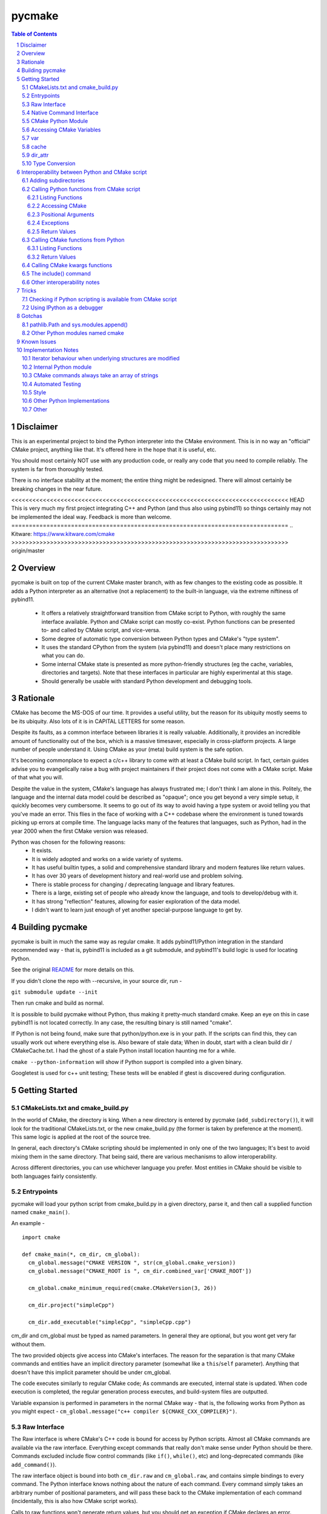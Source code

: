 pycmake
*******
.. contents:: Table of Contents
.. section-numbering::

Disclaimer
==========

This is an experimental project to bind the Python interpreter into the CMake environment. This is in no way an "official" CMake project, anything like that. It's offered here in the hope that it is useful, etc.

You should most certainly NOT use with any production code, or really any code that you need to compile reliably. The system is far from thoroughly tested. 

There is no interface stability at the moment; the entire thing might be redesigned. There will almost certainly be breaking changes in the near future. 

<<<<<<<<<<<<<<<<<<<<<<<<<<<<<<<<<<<<<<<<<<<<<<<<<<<<<<<<<<<<<<<<<<<<<<<<<<<<<<< HEAD
This is very much my first project integrating C++ and Python (and thus also using pybind11) so things certainly may not be implemented the ideal way. Feedback is more than welcome.
===============================================================================
.. _`Kitware`: https://www.kitware.com/cmake
>>>>>>>>>>>>>>>>>>>>>>>>>>>>>>>>>>>>>>>>>>>>>>>>>>>>>>>>>>>>>>>>>>>>>>>>>>>>>>> origin/master

Overview
========

pycmake is built on top of the current CMake master branch, with as few changes to the existing code as possible. It adds a Python interpreter as an alternative (not a replacement) to the built-in language, via the extreme niftiness of pybind11. 

  * It offers a relatively straightforward transition from CMake script to Python, with roughly the same interface available. Python and CMake script can mostly co-exist. Python functions can be presented to- and called by CMake script, and vice-versa. 
  * Some degree of automatic type conversion between Python types and CMake's "type system".
  * It uses the standard CPython from the system (via pybind11) and doesn't place many restrictions on what you can do. 
  * Some internal CMake state is presented as more python-friendly structures (eg the cache, variables, directories and targets). Note that these interfaces in particular are highly experimental at this stage.
  * Should generally be usable with standard Python development and debugging tools.   

Rationale
=========
CMake has become the MS-DOS of our time. It provides a useful utility, but the reason for its ubiquity mostly seems to be its ubiquity. Also lots of it is in CAPITAL LETTERS for some reason.

Despite its faults, as a common interface between libraries it is really valuable. Additionally, it provides an incredible amount of functionality out of the box, which is a massive timesaver, especially in cross-platform projects. A large number of people understand it. Using CMake as your (meta) build system is the safe option. 

It's becoming commonplace to expect a c/c++ library to come with at least a CMake build script. In fact, certain guides advise you to evangelically raise a bug with project maintainers if their project does not come with a CMake script. Make of that what you will.

Despite the value in the system, CMake's language has always frustrated me; I don't think I am alone in this. Politely, the language and the internal data model could be described as "opaque"; once you get beyond a very simple setup, it quickly becomes very cumbersome. It seems to go out of its way to avoid having a type system or avoid telling you that you've made an error. This flies in the face of working with a C++ codebase where the environment is tuned towards picking up errors at compile time. The language lacks many of the features that languages, such as Python, had in the year 2000 when the first CMake version was released.

Python was chosen for the following reasons:
    * It exists.
    * It is widely adopted and works on a wide variety of systems. 
    * It has useful builtin types, a solid and comprehensive standard library and modern features like return values.
    * It has over 30 years of development history and real-world use and problem solving.
    * There is stable process for changing / deprecating language and library features.
    * There is a large, existing set of people who already know the language, and tools to develop/debug with it. 
    * It has strong "reflection" features, allowing for easier exploration of the data model.
    * I didn't want to learn just enough of yet another special-purpose language to get by. 

Building pycmake
================

pycmake is built in much the same way as regular cmake. It adds pybind11/Python integration in the standard recommended way - that is, pybind11 is included as a git submodule, and pybind11's build logic is used for locating Python.

See the original `README <README.original.rst>`_ for more details on this. 

If you didn't clone the repo with --recursive, in your source dir, run -

``git submodule update --init``

Then run cmake and build as normal.

It is possible to build pycmake without Python, thus making it pretty-much standard cmake. Keep an eye on this in case pybind11 is not located correctly. In any case, the resulting binary is still named "cmake".

If Python is not being found, make sure that python/python.exe is in your path. If the scripts can find this, they can usually work out where everything else is. Also beware of stale data; When in doubt, start with a clean build dir / CMakeCache.txt. I had the ghost of a stale Python install location haunting me for a while. 

``cmake --python-information`` will show if Python support is compiled into a given binary.

Googletest is used for c++ unit testing; These tests will be enabled if gtest is discovered during configuration.

Getting Started
===============

CMakeLists.txt and cmake_build.py
---------------------------------

In the world of CMake, the directory is king. When a new directory is entered by pycmake (``add_subdirectory()``), it will look for the traditional CMakeLists.txt, or the new cmake_build.py (the former is taken by preference at the moment). This same logic is applied at the root of the source tree. 

In general, each directory's CMake scripting should be implemented in only one of the two languages; It's best to avoid mixing them in the same directory. That being said, there are various mechanisms to allow interoperability. 

Across different directories, you can use whichever language you prefer. Most entities in CMake should be visible to both languages fairly consistently. 

Entrypoints
-----------
pycmake will load your python script from cmake_build.py in a given directory, parse it, and then call a supplied function named ``cmake_main()``. 

An example -
::
  import cmake
  
  def cmake_main(*, cm_dir, cm_global):
    cm_global.message("CMAKE VERSION ", str(cm_global.cmake_version))
    cm_global.message("CMAKE_ROOT is ", cm_dir.combined_var['CMAKE_ROOT'])

    cm_global.cmake_minimum_required(cmake.CMakeVersion(3, 26))

    cm_dir.project("simpleCpp")

    cm_dir.add_executable("simpleCpp", "simpleCpp.cpp")

cm_dir and cm_global must be typed as named parameters. In general they are optional, but you wont get very far without them.

The two provided objects give access into CMake's interfaces. The reason for the separation is that many CMake commands and entities have an implicit directory parameter (somewhat like a ``this``/``self`` parameter). Anything that doesn't have this implicit parameter should be under cm_global. 

The code executes similarly to regular CMake code; As commands are executed, internal state is updated. When code execution is completed, the regular generation process executes, and build-system files are outputted.

Variable expansion is performed in parameters in the normal CMake way - that is, the following works from Python as you might expect -  ``cm_global.message("c++ compiler ${CMAKE_CXX_COMPILER}")``.

Raw Interface
-------------

The Raw interface is where CMake's C++ code is bound for access by Python scripts. Almost all CMake commands are available via the raw interface. Everything except commands that really don't make sense under Python should be there. Commands excluded include flow control commands (like ``if()``, ``while()``, etc) and long-deprecated commands (like ``add_command()``).

The raw interface object is bound into both ``cm_dir.raw`` and ``cm_global.raw``, and contains simple bindings to every command. The Python interface knows nothing about the nature of each command. Every command simply takes an arbitrary number of positional parameters, and will pass these back to the CMake implementation of each command (incidentally, this is also how CMake script works). 

Calls to raw functions won't generate return values, but you should get an exception if CMake declares an error. 

A simple example of calling into the raw interface - 
:: 
  cm_dir.raw.project("simpleCpp")
  cm_dir.raw.add_executable("simpleCpp", "simpleCpp.cpp")

In many cases, a nicer interface is provided in the Native Command interface (see below), but it is not yet complete.

Native Command Interface
------------------------
Some commands have a more Python-friendly interface, implemented directly in cm_dir and cm_global. In most cases, the command names match the native cmake. However, sometimes it made more sense to break one interface up into multiple functions (for example ``add_library``, ``add_library_imported``, etc). These are implemented as Python wrappers around the raw function interface.

Commands whose use is discouraged these days will show up in cm_dir.legacy and cm_global.legacy - for example ``cm_dir.legacy.include_dirs()``

At present, a number of commands are implemented natively - See cm_dir.py and cm_global.py. There is no real documentation outside of this file, but all commands are simple wrappers around their CMake script counterparts. 

The best documentation currently are the tests in Tests/Py* and PyModules/test/*

Please note also that the integration tests are far from complete, so it's possible there are numerous bugs in the python wrappers at this stage.

Some notes: 

* ``find_package()`` - The find_package wrapper will attempt to identify vars and targets created when calling find_package scripts, and return these in a dictionary. This is a bit of a hack to determine what a script is doing rather than a solid interface. In particular, it wont detect cache values touched, as there is no clear way from Python currently to see which cache values have been touched vs which were already set in the cache from a previous run. This is obvious in scripts like FindBoost.cmake which set cache values rather than creating targets. 

* ``include()`` - counterintuitively, include() works, and is available from Python. See the interoperability section for more details. The RESULT_VARIABLE interface instead works as a return value.

In some cases, a more natural replacement command exists in other places. For example, the set()/unset() commands exist in ``cm_dir.var`` and ``cm_global.cache``.

CMake Python Module
-------------------
The outer-layer interface is implemented as a Python module. This should be located at ``${CMAKE_ROOT}/PyModules/cmake``. This should be in parallel to wherever the normal CMake Modules directory is installed. Much of the interface code is found in ``cm_dir.py`` and ``cm_global.py``.

At the moment this is the quickest way to understand the interface as the documentation is somewhat lacking. 

When run under CMake, the Python/C++ interface will be injected into cmake._builtin, and then populated throughout the module. 

Accessing CMake Variables
-------------------------

There are three views into CMake's variable system - ``cm_dir.combined_var``, ``cm_dir.vars``, and ``cm_global.cache``. All three implement a Python dictionary interface, so the familiar keys(), values() and items() functions are there, along with subscript access ([]). 

Please note that you don't have to use CMake's variables outside of interacting with CMake itself or CMake script - That is, use native Python variables and function calls for your own purposes. 

As it is very common to use ``if(FOO)`` in CMake, a shorthand exists as ``cm_dir.is_set("FOO")`` -  this is equivalent to ``"FOO" in cm_dir.combined_var``.

<<<<<<<<<<<<<<<<<<<<<<<<<<<<<<<<<<<<<<<<<<<<<<<<<<<<<<<<<<<<<<<<<<<<<<<<<<<<<<< HEAD
combined_var
------------
===============================================================================
.. _`Sphinx`: https://sphinx-doc.org
>>>>>>>>>>>>>>>>>>>>>>>>>>>>>>>>>>>>>>>>>>>>>>>>>>>>>>>>>>>>>>>>>>>>>>>>>>>>>>> origin/master

``cm_dir.combined_var`` provides a read-only view identical to that used when applying the default CMake variable expansion algorithm. That is, ``cm_dir.combined_var["FOO"]`` should give the same result as ``"${FOO}"`` in CMake script. This means a combined view of both variables and cache values. 

``combined_var.expand()`` will run CMake's normal variable expansion on an expression - for example ``combined_var.expand("${FOO}/${BAR}/${BAZ}")``. This version will raise an exception when variables can't be expanded (etc). 

``combined_var.expand_relaxed()`` will do the same, but quietly allow expansion failures - matching the default cmake behaviour.

var
---
``cm_dir.var`` provides access to CMake variables only (that is, not cache values). This is a read/write interface and exists from the context of the current variable scope (typically this means the current directory). 

``cm_dir.set()`` and ``.unset()`` work similarly to the regular set() and unset() commands, though options relating to the cache are not available, and access to environment variables is not available. Read/write dictionary-style access is also possible. 

``cm_dir.push_to_parent_scope()`` promotes an existing variable to the parent scope.

cache
-----

``cm_global.cache`` provides access to CMake's cache. Unlike variables, the cache exists globally - not in the current scope. Similarly to var, this is a read/write interface. Both ``set()`` and ``unset()`` functions are available, along with dictionary-style access. 

Unlike ``var`` and ``combined_var``, the cache returns cache value objects. There are a number of properties on a per-entry basis available from this object. The actual stored value is available from ``entity.value``.

dir_attr
--------

``cm_dir.dir_attr`` provides visibility into the current dir's CMake entities in a Python friendly way, such as targets, source and build dirs, etc. Currently this is read only, but replaces having to call many of the get_ functions. This interface in particular is subject to a lot of potential change, as it's pretty experimental right now.  

Type Conversion
---------------

pycmake will attempt to automatically convert types between CMake and Python. This is hindered by CMake's very basic and context-dependant type system. This is subject to change as it might be more trouble than it's worth. 

Generally, strings, paths, bools, ints, floats and sequences (lists/sets/dict_keys/dict_values) should automatically convert between environments where possible. Cached values have a little more type info, so can convert slightly better. More complex behaviours are not clearly defined right now (eg passing None or nested lists or dictionaries). Also things like CMake's "magic" (really, afterthought implementation) strings such as "NOTFOUND" and its "internally on" state are not properly handled at present.

Interoperability between Python and CMake script
================================================

You can have a mix of Python and CMake script in your project, and interoperability is supported to some degree. 

Adding subdirectories
---------------------
The add_subdirectory() command works as normal from both CMake script and Python - the subdirectory can have code in either CMake script or Python regardless of the current directory's language choice.

Calling Python functions from CMake script
------------------------------------------

Python functions can be registered to be called from CMake script using the ``cm_dir.py_functions`` interface.
::
  def some_function(msg):
    print ("some_function ", msg)
        
  def cmake_main(*, cm_dir, cm_global):
    cm_dir.py_functions.add(some_function)


In the above example, cmake_main() executes during the initial run of the cmake_build.py script, registering some_function() to be called from CMake script (or if you're feeling masochistic, from other Python code via CMake). It can be called from CMake script just any other user function -
::
  some_function("hello python")


For the further examples, we'll omit the registration section; But this is always required - Python functions are not automatically visible from CMake script without registration.

The above example can be used to (say) write a file or process and return some values. But you need to declare the standard two objects to call back into CMake.

Listing Functions
^^^^^^^^^^^^^^^^^

cm_dir.py_functions implements a dictionary interface, so you can use this to enumerate already registered functions.

Accessing CMake 
^^^^^^^^^^^^^^^

Getting the standard interface objects is done the same way as in cmake_main() -
::
  def another_function(msg, *, cm_dir, cm_global):
    cm_global.message("another_function ", msg)

Adding the cm_dir and cm_global arguments - they must be keyword arguments (not positional) - will give you access back to CMake in the normal way. They're both optional, so you can declare only one if that's all you need. 

At present, there's no way to create other named arguments when calling from CMake. 

Positional Arguments
^^^^^^^^^^^^^^^^^^^^

You can create formal positional arguments in the normal way in the Python function, and this interface will be enforced at runtime. 
::
  def three_spring_rolls(p1, p2, p3, *, cm_dir, cm_global):
    cm_global.message("msg'd ", p1, p2, p3)


This function can then just be called from CMake script as normal -
::
  three_spring_rolls("cheerleader", "so and "so", "what's her face")
  
  
You can also create informal positional arguments in the normal way -
::
  def yet_another_function(p1, *args, cm_dir, cm_global):
    cm_global.message("yep ", p1, args)

Exceptions
^^^^^^^^^^

If you want to stop execution, you can raise an exception from Python code; There's presently no way to catch this in CMake script, so it'll be regarded as a fatal error and stop execution.

You can also use ``cm_global.message('...', level=MsgLevel.FATAL_ERROR)`` in the normal CMake way.

Return Values
^^^^^^^^^^^^^

CMake scripts don't have any (real) notion of a return value from a function. If you want to return something, you need to write it into the variable scope of the caller. Typically, this is done by passing in the name of the variable to write the result(s) into. Yes, it really is 2023.

Python functions operate similarly to CMake functions (rather than macros), in that they have their own variable scope. If you want to return something to the caller, you have to push it to the parent scope. 
::
  def complex_mathematics(p1, ret1, *, cm_dir, cm_global):
    v = p1 * 7
    cm_dir.var.set_parent_scope(ret1, v)

pycmake doesn't change this functionality, however it automates this process somewhat. 

You can use Python's annotation feature to mark arguments as containing the name of a variable into which a return value should be written, and pycmake will automatically handle processing return values into these vars. 
::
  def two_return_values(p1, ret1 : cmake.ReturnType, ret2 : cmake.ReturnType, *, cm_dir):
    return "cats", "dogs"
    	
If now called from cmake ...
:: 
  two_return_values("foo", A1, A2)
	
... A1 and A2 will now contain "cats" and "dogs" respectively.

See Tests/PyFunctionFromCMakeTest for more examples.

Calling CMake functions from Python
-----------------------------------

Functions created with CMake script's ``function()`` are visible to Python code via ``cm_dir.functions``. This object will contain a method for each registered function. 
::
  function(return_input INPARAM RETPARAM)
    set("${RETPARAM}" "${INPARAM}" PARENT_SCOPE)
  endfunction()

This can now be called from Python using -
::
  cm_dir.functions.return_input("foo", "bar")
  b = cm_dir.var["bar"]
  
You can call both CMake user functions and macros from Python via this interface (in fact, also Python functions registered for CMake scripts too) - they exist in the same namespace. There's a bit of a misconception that CMake macros work like c/c++'s #define, and logically shouldn't work by calling them from Python; This is not really true. Macros and functions are very similar in CMake, the former just don't have their own variable scope, and thus any variables they set are left in the current scope without any cleanup. The 'return value' mechanism works the same way, just without needing the caller to write into the parent namespace. It's wild needing to understand the mechanics of multiple calling conventions in an interpreted script language. 

Listing Functions
^^^^^^^^^^^^^^^^^

cm_dir.functions implements a dictionary interface, so you can use this to enumerate available functions.

Return Values
^^^^^^^^^^^^^

Similarly to calling Python from CMake, some automation is provided to handle return values automatically without changing the underlying mechanism. 

The previous example's Python code can be modified to - 
::
  b = cm_dir.functions.return_input("foo", cmake.ReturnParam())

In this case, a unique variable name is devised, the return value extracted from the appropriate scope, cleaned up and returned. An exception is thrown if the CMake code does not set a value. 
  
All of these options are controllable - See Tests/PyCMakeFunctionFromPythonTest for more examples.

Calling CMake kwargs functions
------------------------------

CMake script provides a rudimentary keyword args mechanism, using `cmake_parse_arguments() <https://cmake.org/cmake/help/latest/command/cmake_parse_arguments.html>`_ . This is an ancillary function that parses the existing formal and/or informal arguments; it doesn't change the actual calling mechanism. It is a built-in function now (ie implemented in CMake's C++ code), though it was previously implemented as a CMake script function.

It takes three kinds of named arguments - Keyword, One Value and Multi Value arguments. These are automatically rendered by calling using Python named arguments. 

One-value and multi-value arguments can be generated from python using normal name="value", and name=['value1', 'value2'] arguments.

Plain keyword arguments are specified in CMake by including the keyword to represent true or on, and omitting the keyword to represent false. This is handled by passing in a ``cmake.KwArg`` object. 

This example shows all three parameter types, as well as regular positional arguments -
::
  self.cm_dir.functions.kw_func1(
    "positional1", "positional2", 7, True, 
    B1=cmake.KwArg(),                   # KW arg - B1 is true
    B2=cmake.KwArg(True),               # B2 also true
    B3=cmake.KwArg(False),              # B3 is false, as is B4
    OV1="Cats",                         # One-value arg
    MV1=[1,2,3], MV2=["Dogs", True, 7]) # multi-value args

See Tests/PyKwArgsTest for a working example. 

The include() command
---------------------

Perversely, the include() command works from Python and lets you "include" CMake script into Python code. I'd discourage its use as it's a bit odd to wrap your head around, but it does work. 

Firstly a little background. You can skip this section of course, but it is useful to understand what's going on internally. 

There's a bit of a misconception that "include" in CMake is like c/c++'s #include, including in the CMake source code itself which includes the comment "In almost every sense, this is identical to a C/C++ #include command". This statement is wrong in almost every sense. 

CMake's include command is much closer to eval() or exec() functions in other scripting languages. CMake doesn't really build an abstract syntax tree or have any notion of a preprocessor. When a CMake script is loaded, it's parsed down into a set of commands - including things like flow control statements like if(), while() etc. At runtime, each command is looked up, the parameters are expanded (ie variable references replaced with their current value), and the command is executed with these expanded string parameters.  For a normal command, when execution is done, the next command in the list is executed. For a flow-control command, the "program counter" might be modified to control which is the next command executed. When the body of a function is encountered, the commands are recorded, but not executed until the function is called. That's it really.

When you call ``add_subdirectory()``, a bunch of new state and a scope is created, and the process repeats recursively. Entities like functions are registered globally, so the are visible everywhere once they're interpreted from their source script. The ``include`` function works the same way, except without creating a new dir's state or scope. So the side effects of executing the included script are reflected in the current dir scope - functionally, like it was included in the original text, hence the comparison with #include.

It's worth noting that this is largely how Python scripts executed in CMake work. From the CMake core's point of view, it's just seeing a bunch of command invocations coming from the Python interpreter. It doesn't know the difference between that and CMake script doing the calls. SO when you call include() from Python, it invokes the built-in interpreter, and it runs the CMake script in the context and scope of the Python script's directory. Whatever side effects are caused by the CMake script, like creating targets, functions or other entities will be visible to Python via the CMake interface after execution is completed.

Other interoperability notes
----------------------------

You don't need to use the built in FILE or MATH commands (for example) - Python's standard library should always be available to access instead. Nor do you have to store your data in CMake vars if it's not going to be visible to CMake. Normal Python types, variables and functions work as expected. 

Having said that, it's best not to try to communicate directly between code in different directory contexts (that is, added using ``add_subdirectory()``. These are somewhat separate interpreter invocations, and if you manage to pass objects between these directly, the exact behaviour is not defined (yet). Entities such as functions, targets etc will remain visible across directories in the standard way, and can be accessed via the CMake interfaces.

Tricks
======

Checking if Python scripting is available from CMake script
-----------------------------------------------------------

The CMAKE_PYTHON_AVAILABLE var will be set when the interpreter is compiled in and has initialised successfully.

Using IPython as a debugger
--------------------------

You can use an embedded interactive Python interface - such as IPython - to interrogate the state of CMake at any point during script execution, even if the script is not written in Python. Pdb also works. 

The easiest way to do this is -

1. Create a new subdirectory somewhere in your project, and then add this to the project with add_subdirectory().
2. Drop in cmake_build.py to the new directory which registers a function which will launch IPython
::
  import cmake
  import IPython 

  def launch_ipython(*, cm_dir, cm_global):
    IPython.embed(colors="neutral")

  def cmake_main(*, cm_dir, cm_global):
    cm_dir.py_functions.add(launch_ipython)
    
3. Call ``launch_ipython()`` from wherever you want to drop into an interactive prompt.

Gotchas
=======

pathlib.Path and sys.modules.append()
-------------------------------------

pycmake will try to generate pathlib.Path objects instead of plain strings where appropriate - for example when a cache entry has type FILEPATH. If you're using these to feed into sys.modules.append() and its ilk, be aware of https://github.com/python/cpython/issues/76823 (that is - make sure they're just plain strings, not Path objects).

Other Python modules named cmake
--------------------------------

pycmake will try to load its internal python module - which is named "cmake" - upon startup. If there are other modules of the same name in the PYTHONPATH, they may get loaded instead, and results will be undefined. 

Known Issues
============

* It's really early days - there are many rough edges.
* Automated testing is dramatically lacking.
* Python function wrappers in cm_dir and cm_global, whilst mostly unit tested, are mostly not integration tested, and may be incorrect in many cases. CMake's command interface is syntactically inconsistent, and really finicky to get right.
* Function objects returned from cm_dir.functions.values() (amongst others) are actually methods, so can't be called without a cm_dir.functions object; It's a bit misleading right now
* Python scripting is not available for implementing find scripts (eg called from find_package) yet. 
* Python scripting is not available when cmake is called-back from the build system (ie at build-time).
* There doesn't seem to be a way to import other Python modules into the current Python script at the moment (add_subdirectory works of course, as does importing system modules) - the way cmake_build.py is loaded is presently breaking the import statement. 

Implementation Notes
====================

This is very much a prototype, and far from final. There are many issues, including that there is far too much copying of data going on. The intent was to modify the existing cmake code as little as possible; The downside of this involved often sub-optimal implementations. 

Right now, the interfaces are somewhat inconsistent - especially with regards as to what methods are implemented. Sometimes types act like dictionaries, other times they just return dictionaries. 

Iterator behaviour when underlying structures are modified 
----------------------------------------------------------
There does not seem to be a rule for how exactly existing Python iterators should behave when their underlying structure is modified. The current pycmake iterator implementation queries the base data structure (rather than copying it on creation), but its behaviour when elements are added or deleted is not defined (though it won't segfault). Basically, just don't add/remove elements from structures whilst you're iterating over them.  

Internal Python module
----------------------

Much of the interface exposed to client scripts is implemented in Python, which is in a module named cmake, that lives under ${CMAKE_ROOT}/PyModules (parallel to the existing Modules dir, wherever that is installed on your system). 

CMake commands always take an array of strings
----------------------------------------------

The raw interface wraps the CMake command implementation. I'd hoped to directly expose a nicer, more type-friendly interface from C++; however, the existing CMake implementation currently passes a vector of strings, and each command manually breaks this vector down. The 'parsing' code is completely intermingled with the command logic so exposing a nicer interface would involve a major refactoring job. This would also be somewhat risky given the apparent lack of unit testing in CMake.

Automated Testing
-----------------

There are three main places that automated tests are implemented -

* Integrated with the existing CMake (integration) test suite - these are in Tests/Py*. This tests integration between Python and C++ code.
* C++ unit tests - There isn't really much unit testing in CMake; there is a new, minimal GoogleTest based C++ unit test in Sources/Python/Test
* Python unit tests - There's a Python unittest-based test suite in PyModules/test which tests Python code in isolation.

Style
-----

The C++ style is a bit inconsistent at this point, it needs to be cleaned up.

Other Python Implementations
----------------------------

pycmake has only been tested with CPython, but it should work with other Python implementations if pybind11 supports them; I think this just means PyPy. At the moment, I don't think any other implementations qualify, as we use pybind11's embedded mode - which doesn't support PyPy as far as I know. 

Other
-----
- There are nowhere near enough docstrings and similar 
- Too much copying
- Is automated type conversion a good thing? Maybe being explicit with types is better. 
